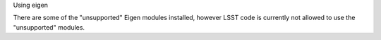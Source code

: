 Using eigen

There are some of the "unsupported" Eigen modules installed, however LSST code is currently not allowed to 
use the "unsupported" modules.
